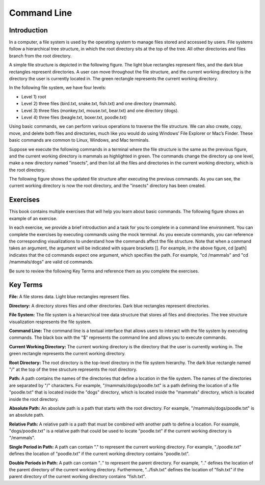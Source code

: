 .. This file is part of the OpenDSA eTextbook project. See
.. http://opendsa.org for more details.
.. Copyright (c) 2012-2020 by the OpenDSA Project Contributors, and
.. distributed under an MIT open source license.

.. avmetadata::
   :author: Ryan Buxton 
   :satisfies: About
   :topic: Tour

Command Line
=======================================

Introduction
-----------------------------------------

In a computer, a file system is used by the operating system to manage files stored and accessed by users. File systems follow a hierarchical tree structure, in which the root directory sits at the top of the tree. All other directories and files branch from the root directory.

A simple file structure is depicted in the following figure. The light blue rectangles represent files, and the dark blue rectangles represent directories. A user can move throughout the file structure, and the current working directory is the directory the user is currently located in. The green rectangle represents the current working directory.

In the following file system, we have four levels: 

* Level 1) root
* Level 2) three files (bird.txt, snake.txt, fish.txt) and one directory (mammals). 
* Level 3) three files (monkey.txt, mouse.txt, bear.txt) and one directory (dogs). 
* Level 4) three files (beagle.txt, boxer.txt, poodle.txt)


.. odsafig:: Images/CommandLineBefore.png
   :width: 80% 
   :align: center
   :capalign: justify
   :alt: Command Line Before 

Using basic commands, we can perform various operations to traverse the file structure. We can also create, copy, move, and delete both files and directories, much like you would do using Windows’ File Explorer or Mac’s Finder. These basic commands are common to Linux, Windows, and Mac terminals. 

Suppose we execute the following commands in a terminal where the file structure is the same as the previous figure, and the current working directory is mammals as highlighted in green.
The commands change the directory up one level, make a new directory named "insects", and then list all the files and directories in the current working directory, which is the root directory.


.. odsafig:: Images/CommandLineCommands.png
   :width: 20% 
   :align: center
   :capalign: justify
   :alt: Command Line Commands 



The following figure shows the updated file structure after executing the previous commands. As you can see, the current working directory is now the root directory, and the "insects" directory has been created.

.. odsafig:: Images/CommandLineAfter.png
   :width: 80% 
   :align: center
   :capalign: justify
   :alt: Command Line After 


Exercises
----------

This book contains multiple exercises that will help you learn about basic commands. The following figure shows an example of an exercise.

.. odsafig:: Images/CommandLineExercise.png
   :width: 100% 
   :align: center
   :capalign: justify
   :alt: Command Line Exercise 

In each exercise, we provide a brief introduction and a task for you to complete in a command line environment. You can complete the exercises by executing commands using the mock terminal. As you execute commands, you can reference the corresponding visualizations to understand how the commands affect the file structure. Note that when a command takes an argument, the argument will be indicated with square brackets []. For example, in the above figure, cd [path] indicates that the cd commands expect one argument, which specifies the path. For example, "cd /mammals" and "cd /mammals/dogs" are valid cd commands. 

Be sure to review the following Key Terms and reference them as you complete the exercises.



Key Terms
----------

**File:** A file stores data. Light blue rectangles represent files.

**Directory:** A directory stores files and other directories. Dark blue rectangles represent directories.

**File System:** The file system is a hierarchical tree data structure that stores all files and directories. The tree structure visualization respresents the file system. 

**Command Line:** The command line is a textual interface that allows users to interact with the file system by executing commands. The black box with the "$" represents the command line and allows you to execute commands.

**Current Working Directory:** The current working directory is the directory that the user is currently working in. The green rectangle represents the current working directory.

**Root Directory:** The root directory is the top-level directory in the file system hierarchy. The dark blue rectangle named "/" at the top of the tree structure represents the root directory.

**Path:** A path contains the names of the directories that define a location in the file system. The names of the directories are separated by "/" characters. For example, "/mammals/dogs/poodle.txt" is a path defining the location of a file "poodle.txt" that is located inside the "dogs" directory, which is located inside the "mammals" directory, which is located inside the root directory.

**Absolute Path:** An absolute path is a path that starts with the root directory. For example, "/mammals/dogs/poodle.txt" is an absolute path.

**Relative Path:** A relative path is a path that must be combined with another path to define a location. For example, "dogs/poodle.txt" is a relative path that could be used to locate "poodle.txt" if the current working directory is "/mammals".

**Single Period in Path:** A path can contain "." to represent the current working directory. For example, "./poodle.txt" defines the location of "poodle.txt" if the current working directory contains "poodle.txt".

**Double Periods in Path:** A path can contain ".." to represent the parent directory. For example, ".." defines the location of the parent directory of the current working directory. Furthermore, "../fish.txt" defines the location of "fish.txt" if the parent directory of the current working directory contains "fish.txt".


